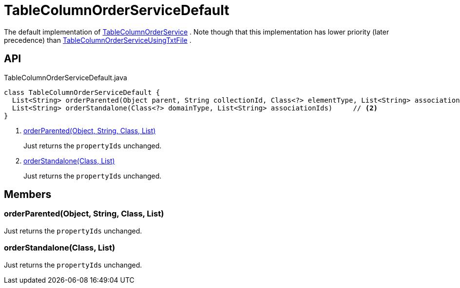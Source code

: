= TableColumnOrderServiceDefault
:Notice: Licensed to the Apache Software Foundation (ASF) under one or more contributor license agreements. See the NOTICE file distributed with this work for additional information regarding copyright ownership. The ASF licenses this file to you under the Apache License, Version 2.0 (the "License"); you may not use this file except in compliance with the License. You may obtain a copy of the License at. http://www.apache.org/licenses/LICENSE-2.0 . Unless required by applicable law or agreed to in writing, software distributed under the License is distributed on an "AS IS" BASIS, WITHOUT WARRANTIES OR  CONDITIONS OF ANY KIND, either express or implied. See the License for the specific language governing permissions and limitations under the License.

The default implementation of xref:refguide:applib:index/services/tablecol/TableColumnOrderService.adoc[TableColumnOrderService] . Note though that this implementation has lower priority (later precedence) than xref:refguide:core:index/metamodel/services/tablecol/TableColumnOrderServiceUsingTxtFile.adoc[TableColumnOrderServiceUsingTxtFile] .

== API

[source,java]
.TableColumnOrderServiceDefault.java
----
class TableColumnOrderServiceDefault {
  List<String> orderParented(Object parent, String collectionId, Class<?> elementType, List<String> associationIds)     // <.>
  List<String> orderStandalone(Class<?> domainType, List<String> associationIds)     // <.>
}
----

<.> xref:#orderParented_Object_String_Class_List[orderParented(Object, String, Class, List)]
+
--
Just returns the `propertyIds` unchanged.
--
<.> xref:#orderStandalone_Class_List[orderStandalone(Class, List)]
+
--
Just returns the `propertyIds` unchanged.
--

== Members

[#orderParented_Object_String_Class_List]
=== orderParented(Object, String, Class, List)

Just returns the `propertyIds` unchanged.

[#orderStandalone_Class_List]
=== orderStandalone(Class, List)

Just returns the `propertyIds` unchanged.
